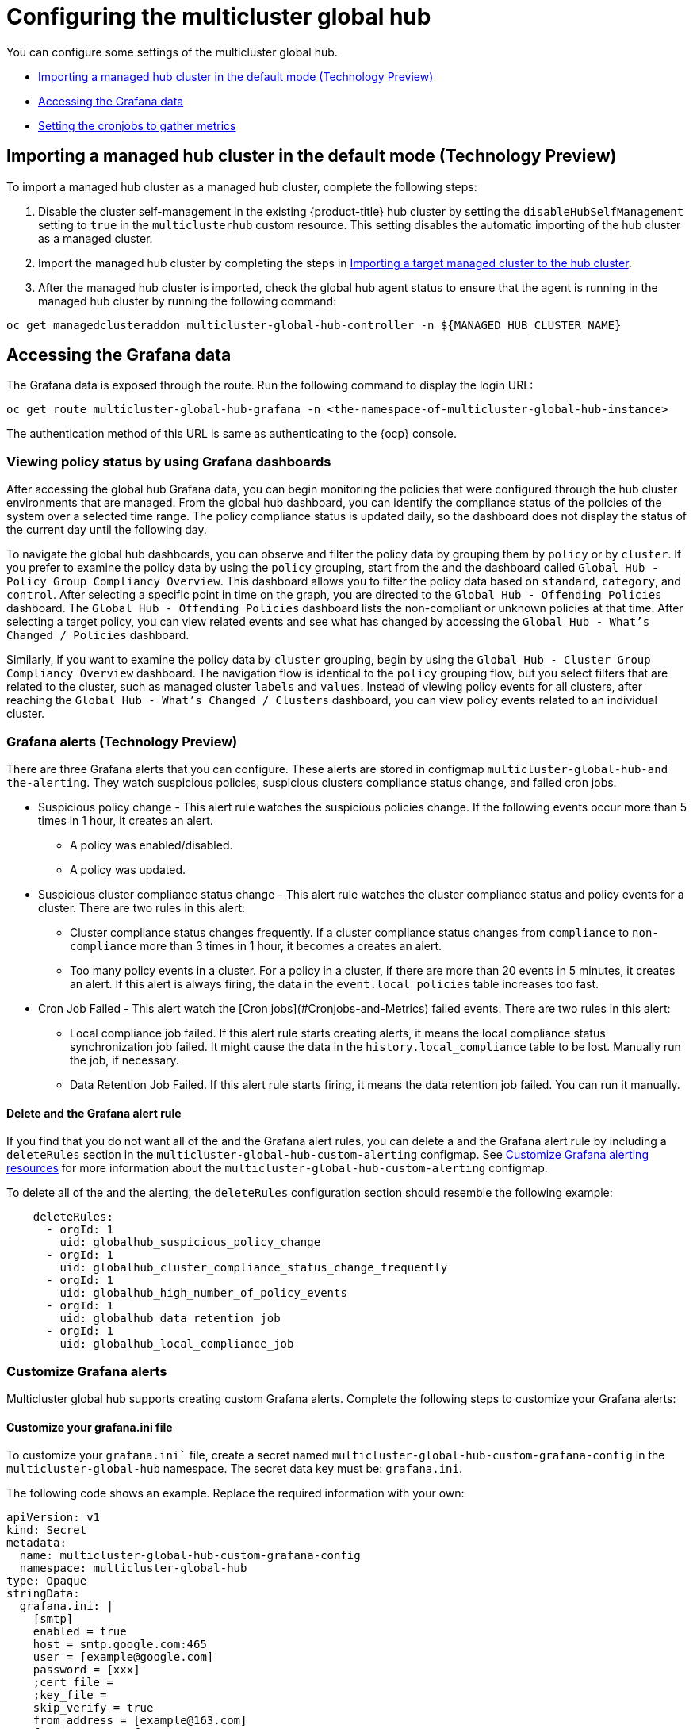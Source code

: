 [#global-hub-configuring]
= Configuring the multicluster global hub

You can configure some settings of the multicluster global hub. 

* <<global-hub-importing-managed-hub-in-default-mode,Importing a managed hub cluster in the default mode (Technology Preview)>> 
* <<global-hub-accessing-grafana-data,Accessing the Grafana data>>
* <<global-hub-grafana-cronjobs-metrics,Setting the cronjobs to gather metrics>>


[global-hub-importing-managed-hub-in-default-mode]
== Importing a managed hub cluster in the default mode (Technology Preview)

To import a managed hub cluster as a managed hub cluster, complete the following steps: 

. Disable the cluster self-management in the existing {product-title} hub cluster by setting the `disableHubSelfManagement` setting to `true` in the `multiclusterhub` custom resource. This setting disables the automatic importing of the hub cluster as a managed cluster.

. Import the managed hub cluster by completing the steps in link:../clusters/cluster_lifecycle/import.adoc#importing-a-target-managed-cluster-to-the-hub-cluster[Importing a target managed cluster to the hub cluster].

. After the managed hub cluster is imported, check the global hub agent status to ensure that the agent is running in the managed hub cluster by running the following command:

----
oc get managedclusteraddon multicluster-global-hub-controller -n ${MANAGED_HUB_CLUSTER_NAME}
----

[global-hub-accessing-grafana-data]
== Accessing the Grafana data

The Grafana data is exposed through the route. Run the following command to display the login URL:

----
oc get route multicluster-global-hub-grafana -n <the-namespace-of-multicluster-global-hub-instance>
----

The authentication method of this URL is same as authenticating to the {ocp} console.

[global-hub-grafana-dashboards]
=== Viewing policy status by using Grafana dashboards

After accessing the global hub Grafana data, you can begin monitoring the policies that were configured through the hub cluster environments that are managed. From the global hub dashboard, you can identify the compliance status of the policies of the system over a selected time range. The policy compliance status is updated daily, so the dashboard does not display the status of the current day until the following day.

To navigate the global hub dashboards, you can observe and filter the policy data by grouping them by `policy` or by `cluster`. If you prefer to examine the policy data by using the `policy` grouping, start from the and the dashboard called `Global Hub - Policy Group Compliancy Overview`. This dashboard allows you to filter the policy data based on `standard`, `category`, and `control`. After selecting a specific point in time on the graph, you are directed to the `Global Hub - Offending Policies` dashboard. The `Global Hub - Offending Policies` dashboard lists the non-compliant or unknown policies at that time. After selecting a target policy, you can view related events and see what has changed by accessing the `Global Hub - What's Changed / Policies` dashboard.

Similarly, if you want to examine the policy data by `cluster` grouping, begin by using the `Global Hub - Cluster Group Compliancy Overview` dashboard. The navigation flow is identical to the `policy` grouping flow, but you select filters that are related to the cluster, such as managed cluster `labels` and `values`. Instead of viewing policy events for all clusters, after reaching the `Global Hub - What's Changed / Clusters` dashboard, you can view policy events related to an individual cluster.

[global-hub-grafana-alerts]
=== Grafana alerts (Technology Preview)

There are three Grafana alerts that you can configure. These alerts are stored in configmap `multicluster-global-hub-and the-alerting`. They watch suspicious policies, suspicious clusters compliance status change, and failed cron jobs.

* Suspicious policy change - This alert rule watches the suspicious policies change. If the following events occur more than 5 times in 1 hour, it creates an alert.
+
- A policy was enabled/disabled.
- A policy was updated.

* Suspicious cluster compliance status change - This alert rule watches the cluster compliance status and policy events for a cluster. There are two rules in this alert:
+
- Cluster compliance status changes frequently. If a cluster compliance status changes from `compliance` to `non-compliance` more than 3 times in 1 hour, it becomes a creates an alert.
- Too many policy events in a cluster. For a policy in a cluster, if there are more than 20 events in 5 minutes, it creates an alert. If this alert is always firing, the data in the `event.local_policies` table increases too fast.

* Cron Job Failed - This alert watch the [Cron jobs](#Cronjobs-and-Metrics) failed events. There are two rules in this alert:
+
- Local compliance job failed. If this alert rule starts creating alerts, it means the local compliance status synchronization job failed. It might cause the data in the `history.local_compliance` table to be lost. Manually run the job, if necessary.
- Data Retention Job Failed. If this alert rule starts firing, it means the data retention job failed. You can run it manually.

[global-hub-delete-grafana-alert-rule]
==== Delete and the Grafana alert rule

If you find that you do not want all of the and the Grafana alert rules, you can delete a and the Grafana alert rule by including a `deleteRules` section in the `multicluster-global-hub-custom-alerting` configmap. See xref:../global_hub_configuring.adoc#global-hub-customize-grafana-alerting-resources[Customize Grafana alerting resources] for more information about the `multicluster-global-hub-custom-alerting` configmap.

To delete all of the and the alerting, the `deleteRules` configuration section should resemble the following example:

----
    deleteRules:
      - orgId: 1
        uid: globalhub_suspicious_policy_change
      - orgId: 1
        uid: globalhub_cluster_compliance_status_change_frequently
      - orgId: 1
        uid: globalhub_high_number_of_policy_events
      - orgId: 1
        uid: globalhub_data_retention_job
      - orgId: 1
        uid: globalhub_local_compliance_job
----

[global-hub-customize-grafana-alerts]
=== Customize Grafana alerts

Multicluster global hub supports creating custom Grafana alerts. Complete the following steps to customize your Grafana alerts:

[global-hub-customize-grafana-ini-file]
==== Customize your grafana.ini file

To customize your `grafana.ini`` file, create a secret named `multicluster-global-hub-custom-grafana-config` in the `multicluster-global-hub` namespace. The secret data key must be: `grafana.ini`. 
 
The following code shows an example. Replace the required information with your own:

[source,yaml]
----
apiVersion: v1
kind: Secret
metadata:
  name: multicluster-global-hub-custom-grafana-config
  namespace: multicluster-global-hub
type: Opaque
stringData:
  grafana.ini: |
    [smtp]
    enabled = true
    host = smtp.google.com:465
    user = [example@google.com]
    password = [xxx]
    ;cert_file =
    ;key_file =
    skip_verify = true
    from_address = [example@163.com]
    from_name = Grafana 
    # EHLO identity in SMTP dialog (defaults to instance_name)
    ;ehlo_identity = dashboard.example.com
----

Note: you cannot configure the section that already contains the `multicluster-global-hub-and the-grafana-config` secret.

[global-hub-customize-grafana-alerting-resources]
==== Customize Grafana alerting resources

Global hub supports customizing the alerting resources which is explained in link:https://grafana.com/docs/grafana/v10.1/alerting/set-up/provision-alerting-resources/file-provisioning/[Create and manage alerting resources using file provisioning] in the Grafana documentation. Create a configmap named `multicluster-global-hub-custom-alerting` in the `multicluster-global-hub` namespace. The configmap data key must be: `alerting.yaml`. The following code shows an example:

[source,yaml]
----
apiVersion: v1
data:
  alerting.yaml: |
    contactPoints:
      - orgId: 1
        name: globalhub_policy
        receivers:
          - uid: globalhub_policy_alert_email
            type: slack
            type: email
            settings:
              addresses: [example@redhat.com]
              singleEmail: false
          - uid: globalhub_policy_alert_slack
            type: slack
            settings:
              url: [Slack Webhook URL]
              title: |
                {{ template "globalhub.policy.title" . }}
              text: |
                {{ template "globalhub.policy.message" . }}              
    policies:
      - orgId: 1
        receiver: globalhub_policy
        group_by: ['grafana_folder', 'alertname']
        matchers:
          - grafana_folder = Policy
        repeat_interval: 1d
    deleteRules:
      - orgId: 1
        uid: [Alert Rule Uid]
    muteTimes:
      - orgId: 1
        name: mti_1
        time_intervals:
          - times:
              - start_time: '06:00'
                end_time: '23:59'
                location: 'UTC'
            weekdays: ['monday:wednesday', 'saturday', 'sunday']
            months: ['1:3', 'may:august', 'december']
            years: ['2020:2022', '2030']
            days_of_month: ['1:5', '-3:-1']
kind: ConfigMap
metadata:
  name: multicluster-global-hub-custom-alerting
  namespace: multicluster-global-hub
----

[global-hub-grafana-cronjobs-metrics]
=== Setting the cronjobs to gather metrics

After installing the multicluster global hub operand, the global hub manager runs and displays a job scheduler for you to schedule the following cronjobs:

* Local compliance status sync job: This cronjob runs at midnight every day, based on the policy status and events collected by the manager on the previous day. Running this job summarizes the compliance status and the change frequency of the policy on the cluster, and stores them to the `history.local_compliance` table as the data source of the Grafana dashboards. 

* Data retention job: Some data tables in global hub continue to grow over time. Generally, they fall into two categories: the policy event tables and the `history.local_compliance`. Because they grow every day, the tables contain soft deleted records. The policy event tables generate a large amount of data, so range partitioning is used to break down the large tables into small partitions. This partitioning increases the speed of running queries and deletions on these tables. The `history.local_compliance` has a smaller amount of data, and `deletedAt` indexes are added to these tables to obtain better hard delete performance.

At the practical level, a scheduled job runs to delete expired data, which prevents the table from growing too large. There is an additional task that creates a buffer partition table for the next month.

The amount of time that the job should keep the data can be configured through the link:https://github.com/stolostron/multicluster-global-hub/blob/main/operator/apis/v1alpha4/multiclusterglobalhub_types.go#L90[retention] on the global hub operand. It is best practice to use at least a value of one month, and the default value is 18 months. The run interval of this job should be less than one month.  

The listed cronjobs run every time the global hub manager starts. The local compliance status sync job is run once a day and can be run multiple times within the day without changing the result. The data retention job is run once a week and also can be run many times per month without a change in the results. 

The status of these jobs are are saved in the metrics named `multicluster_global_hub_jobs_status`, which can be viewed from the console of the {ocp} cluster. A value of `0` indicates that the job ran successfully, while a value of `1` indicates failure. 

If there is a failed job, you can troubleshoot by using the log tables (`history.local_compliance_job_log`, `event.data_retention_job_log`). See xref:../global_hub/global_hub_trouble_cronjob_compliance_data_restore.adoc#gh-cronjob_compliance_data_restore[Restoring compliance data] for more details and for guidance for deciding whether to run the service manually.
